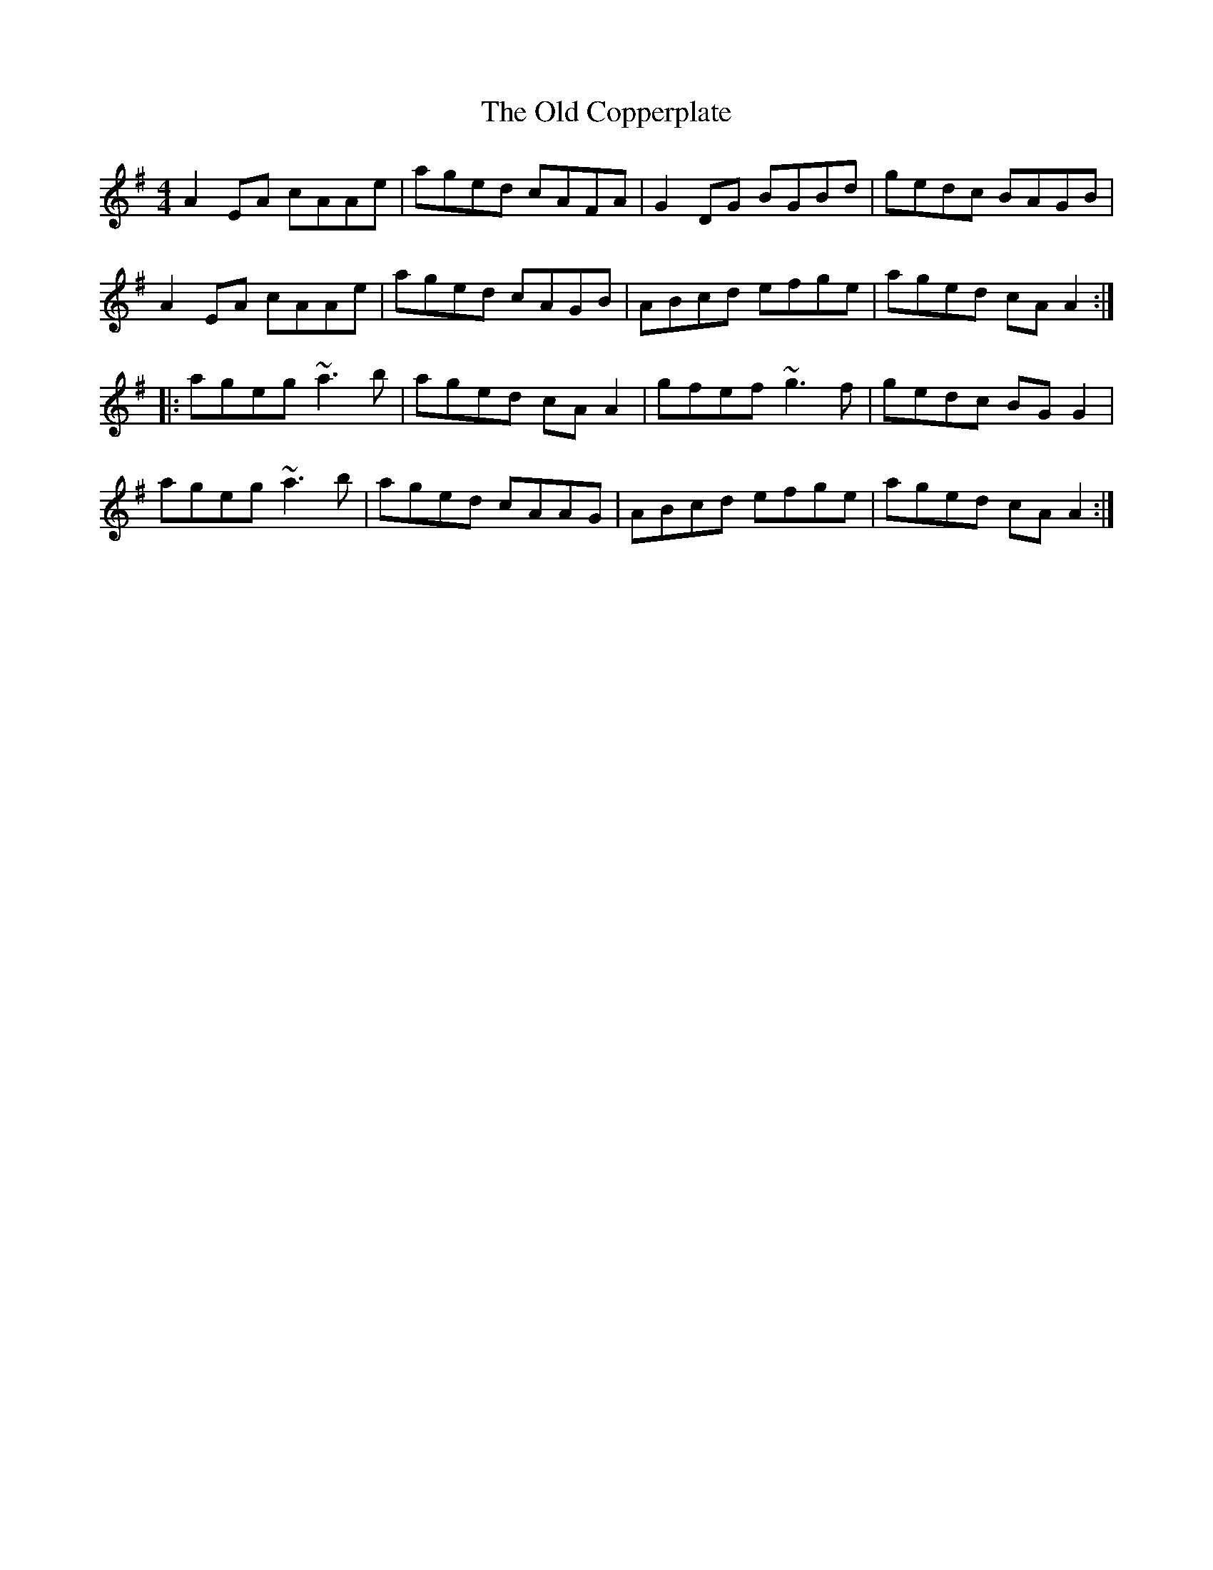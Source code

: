 X: 1
T:Old Copperplate, The
M:4/4
L:1/8
%Z: Modified by Megan Ward
R:reel
K:Ador
A2 EA cAAe|aged cAFA|G2 DG BGBd|gedc BAGB|
A2 EA cAAe| aged cAGB|ABcd efge|aged cA A2 :|
|:ageg ~a3 b|aged cA A2| gfef ~g3f|gedc BGG2|
ageg ~a3 b|aged cAAG|ABcd efge|aged cA A2 :|
